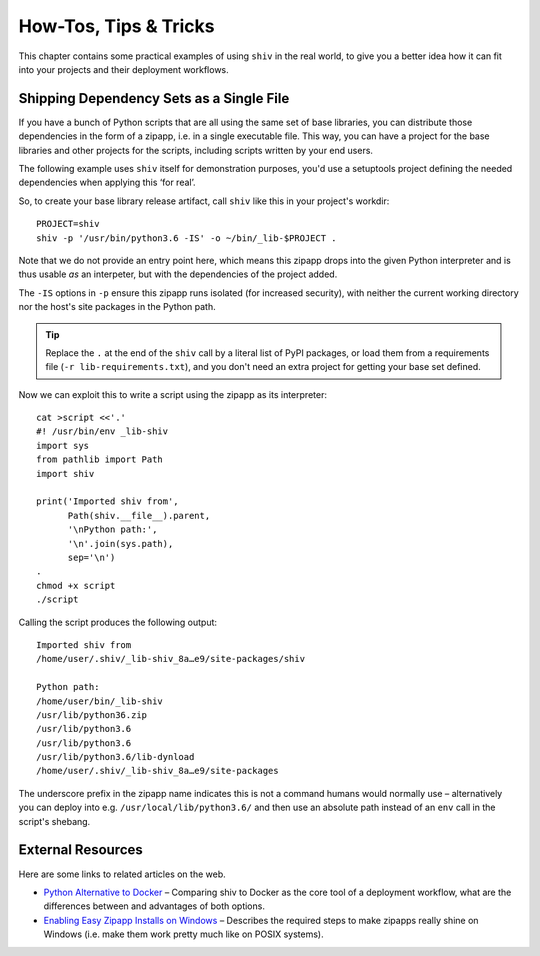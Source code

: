 **********************
How-Tos, Tips & Tricks
**********************

This chapter contains some practical examples of using ``shiv`` in the real world,
to give you a better idea how it can fit into your projects
and their deployment workflows.


Shipping Dependency Sets as a Single File
=========================================

If you have a bunch of Python scripts that are all using the same set of base libraries,
you can distribute those dependencies in the form of a zipapp,
i.e. in a single executable file.
This way, you can have a project for the base libraries
and other projects for the scripts,
including scripts written by your end users.

The following example uses ``shiv`` itself for demonstration purposes,
you'd use a setuptools project defining the needed dependencies
when applying this ‘for real’.

So, to create your base library release artifact, call
``shiv`` like this in your project's workdir::

    PROJECT=shiv
    shiv -p '/usr/bin/python3.6 -IS' -o ~/bin/_lib-$PROJECT .

Note that we do not provide an entry point here, which means this zipapp
drops into the given Python interpreter and is thus usable *as* an
interpeter, but with the dependencies of the project added.

The ``-IS`` options in ``-p`` ensure this zipapp runs isolated (for increased security),
with neither the current working directory
nor the host's site packages in the Python path.

.. tip::

    Replace the ``.`` at the end of the ``shiv`` call
    by a literal list of PyPI packages,
    or load them from a requirements file (``-r lib-requirements.txt``),
    and you don't need an extra project for getting your base set defined.

Now we can exploit this to write a script using the zipapp as its interpreter::

    cat >script <<'.'
    #! /usr/bin/env _lib-shiv
    import sys
    from pathlib import Path
    import shiv

    print('Imported shiv from',
          Path(shiv.__file__).parent,
          '\nPython path:',
          '\n'.join(sys.path),
          sep='\n')
    .
    chmod +x script
    ./script

Calling the script produces the following output::

    Imported shiv from
    /home/user/.shiv/_lib-shiv_8a…e9/site-packages/shiv

    Python path:
    /home/user/bin/_lib-shiv
    /usr/lib/python36.zip
    /usr/lib/python3.6
    /usr/lib/python3.6
    /usr/lib/python3.6/lib-dynload
    /home/user/.shiv/_lib-shiv_8a…e9/site-packages

The underscore prefix in the zipapp name indicates this is not a command
humans would normally use – alternatively you can deploy into e.g.
``/usr/local/lib/python3.6/`` and then use an absolute path instead of
an ``env`` call in the script's shebang.


External Resources
==================

Here are some links to related articles on the web.

* `Python Alternative to Docker`_ – Comparing shiv to Docker as the core tool of a deployment workflow, what are the differences between and  advantages of both options.
* `Enabling Easy Zipapp Installs on Windows`_ – Describes the required steps to make zipapps really shine on Windows (i.e. make them work pretty much like on POSIX systems).


.. _`Python alternative to Docker`: https://www.mattlayman.com/blog/2019/python-alternative-docker/
.. _`Enabling Easy Zipapp Installs on Windows`: https://py-generic-project.readthedocs.io/en/latest/installing.html#enabling-easy-zipapp-installs-on-windows
